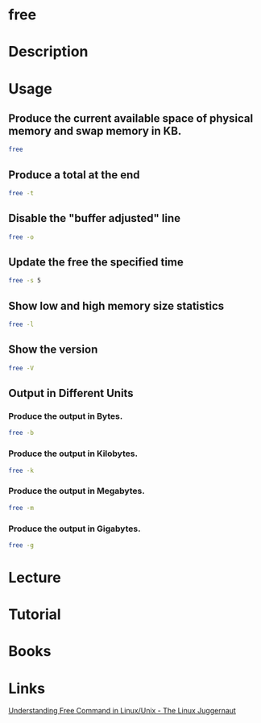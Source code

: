 #+TAGS: sys anal


* free
* Description
* Usage
** Produce the current available space of physical memory and swap memory in KB.
#+BEGIN_SRC sh
free
#+END_SRC

** Produce a total at the end
#+BEGIN_SRC sh
free -t
#+END_SRC

** Disable the "buffer adjusted" line
#+BEGIN_SRC sh
free -o
#+END_SRC

** Update the free the specified time
#+BEGIN_SRC sh
free -s 5
#+END_SRC

** Show low and high memory size statistics
#+BEGIN_SRC sh
free -l
#+END_SRC

** Show the version
#+BEGIN_SRC sh
free -V
#+END_SRC

** Output in Different Units
*** Produce the output in Bytes.
#+BEGIN_SRC sh
free -b
#+END_SRC

*** Produce the output in Kilobytes.
#+BEGIN_SRC sh
free -k
#+END_SRC

*** Produce the output in Megabytes.
#+BEGIN_SRC sh
free -m
#+END_SRC

*** Produce the output in Gigabytes.
#+BEGIN_SRC sh
free -g
#+END_SRC

* Lecture
* Tutorial
* Books
* Links
[[http://www.linuxnix.com/find-ram-size-in-linuxunix/][Understanding Free Command in Linux/Unix - The Linux Juggernaut]]


